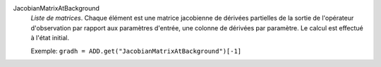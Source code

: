 .. index:: single: JacobianMatrixAtBackground

JacobianMatrixAtBackground
  *Liste de matrices*. Chaque élément est une matrice jacobienne de dérivées
  partielles de la sortie de l'opérateur d'observation par rapport aux
  paramètres d'entrée, une colonne de dérivées par paramètre. Le calcul est
  effectué à l'état initial.

  Exemple:
  ``gradh = ADD.get("JacobianMatrixAtBackground")[-1]``

